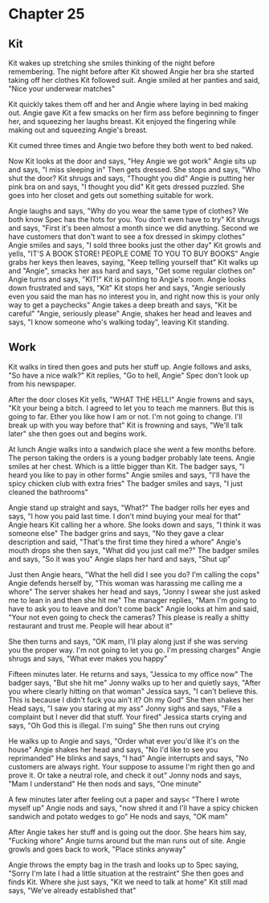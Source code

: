 * Chapter 25
** Kit
Kit wakes up stretching she smiles thinking of the night before remembering. The night before after Kit showed Angie her bra she started taking off her clothes Kit followed suit. Angie smiled at her panties and said, "Nice your underwear 
matches" 

Kit quickly takes them off and her and Angie where laying in bed making out. Angie gave Kit a few smacks on her firm ass before beginning to finger her, and squeezing her laughs breast. Kit enjoyed the fingering while making out and 
squeezing Angie's breast.

Kit cumed three times and Angie two before they both went to bed naked.

Now Kit looks at the door and says, "Hey Angie we got work" Angie sits up and says, "I miss sleeping in" Then gets dressed. She stops and says, "Who shut the door? Kit shrugs and says, "Thought you did" Angie is putting her pink bra on
and says, "I thought you did" Kit gets dressed puzzled. She goes into her closet and gets out something suitable for work.

Angie laughs and says, "Why do you wear the same type of clothes? We both know Spec has the hots for you. You don't even have to try" Kit shrugs and says, "First it's been almost a month since we did anything. Second we have customers
that don't want to see a fox dressed in skimpy clothes" Angie smiles and says, "I sold three books just the other day" Kit growls and yells, "IT'S A BOOK STORE! PEOPLE COME TO YOU TO BUY BOOKS" Angie grabs her keys then leaves, saying,
"Keep telling yourself that" Kit walks up and "Angie", smacks her ass hard and says, "Get some regular clothes on" Angie turns and says, "KIT!" Kit is pointing to Angie's room. Angie looks down frustrated and says, "Kit" Kit stops her and
says, "Angie seriously even you said the man has no interest you in, and right now this is your only way to get a paychecks" Angie takes a deep breath and says, "Kit be careful" "Angie, seriously please" Angie, shakes her head and leaves and
says, "I  know someone who's walking today", leaving Kit standing.

** Work
Kit walks in tired then goes and puts her stuff up. Angie follows and asks, "So have a nice walk?" Kit replies, "Go to hell, Angie" Spec don't look up from his newspaper.

After the door closes Kit yells, "WHAT THE HELL!" Angie frowns and says, "Kit your being a bitch. I agreed to let you to teach me manners. But this is going to far. Ether you like how I am or not. I'm not going to change. I'll break up 
with you way before that" Kit is frowning and says, "We'll talk later" she then goes out and begins work.

At lunch Angie walks into a sandwich place she went a few months before. The person taking the orders is a young badger probably late teens. Angie smiles at her chest. Which is a little bigger than Kit. The badger says, "I heard you like
to pay in other forms" Angie smiles and says, "I'll have the spicy chicken club with extra fries" The badger smiles and says, "I just cleaned the bathrooms" 

Angie stand up straight and says, "What?" The badger rolls her eyes and says, "I how you paid last time. I don't mind buying your meal for that" Angie hears Kit calling her a whore. She looks down and says, "I think it was someone else" 
The badger grins and says, "No they gave a clear description and said, "That's the first time they hired a whore" Angie's mouth drops she then says, "What did you just call me?" The badger smiles and says, "So it was you" Angie slaps her 
hard and says, "Shut up" 

Just then Angie hears, "What the hell did I see you do? I'm calling the cops" Angie defends herself by, "This woman was harassing me calling me a whore" The server shakes her head and says, "Jonny I swear she just asked me to lean in and
then she hit me" The manager replies, "Mam I'm going to have to ask you to leave and don't come back" Angie looks at him and said, "Your not even going to check the cameras? This please is really a shitty restaurant and trust me. People 
will hear about it"

She then turns and says, "OK mam, I'll play along just if she was serving you the proper way. I'm not going to let you go. I'm pressing charges" Angie shrugs and says, "What ever makes you happy"

Fifteen minutes later. He returns and says, "Jessica to my office now" The badger says, "But she hit me" Jonny walks up to her and quietly says, "After you where clearly hitting on that woman" Jessica says, "I can't believe this. This is
because I didn't fuck you ain't it? Oh my God" She then shakes her Head says, "I saw you staring at my ass" Jonny sighs and says, "File a complaint but I never did that stuff. Your fired" Jessica starts crying and says, "Oh God this
is illegal. I'm suing" She then runs out crying

He walks up to Angie and says, "Order what ever you'd like it's on the house" Angie shakes her head and says, "No I'd like to see you reprimanded" He blinks and says, "I had" Angie interrupts and says, "No customers are always right. Your
 suppose to assume I'm right then go and prove it. Or take a neutral role, and check it out" Jonny nods and says, "Mam I understand" He then nods and says, "One minute"

A few minutes later after feeling out a paper and says< "There I wrote myself up" Angie nods and says, "now shred it and I'll have a spicy chicken sandwich and potato wedges to go" He nods and says, "OK mam" 

After Angie takes her stuff and is going out the door. She hears him say, "Fucking whore" Angie turns around but the man runs out of site. Angie growls and goes back to work, "Place stinks anyway"

Angie throws the empty bag in the trash and looks up to Spec saying, "Sorry I'm late I had a little situation at the restraint" She then goes and finds Kit. Where she just says, "Kit we need to talk at home" Kit still mad says, "We've
already established that"

